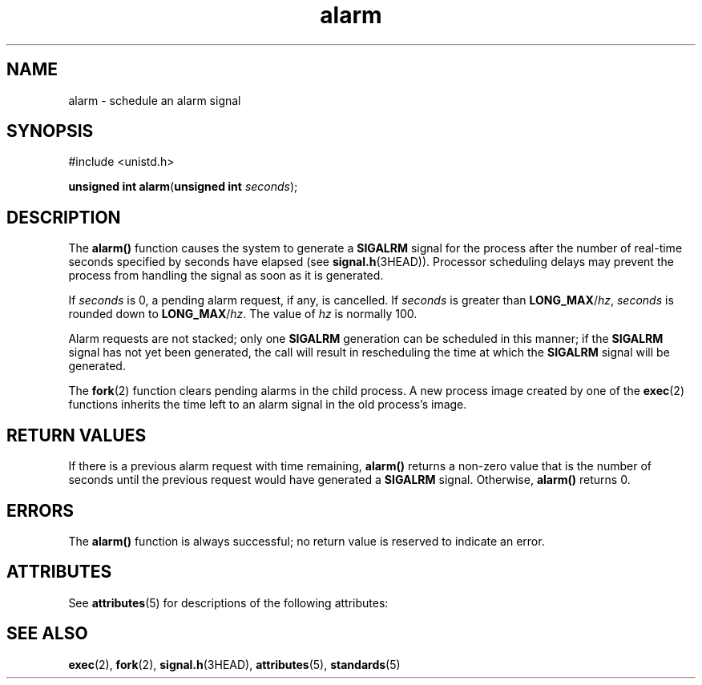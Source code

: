 '\" te
.\" Copyright (c) 2007, Sun Microsystems, Inc.  All Rights Reserved.
.\" Copyright (c) 2012-2013, J. Schilling
.\" Copyright (c) 2013, Andreas Roehler
.\" Copyright 1989 AT&T.
.\" CDDL HEADER START
.\"
.\" The contents of this file are subject to the terms of the
.\" Common Development and Distribution License ("CDDL"), version 1.0.
.\" You may only use this file in accordance with the terms of version
.\" 1.0 of the CDDL.
.\"
.\" A full copy of the text of the CDDL should have accompanied this
.\" source.  A copy of the CDDL is also available via the Internet at
.\" http://www.opensource.org/licenses/cddl1.txt
.\"
.\" When distributing Covered Code, include this CDDL HEADER in each
.\" file and include the License file at usr/src/OPENSOLARIS.LICENSE.
.\" If applicable, add the following below this CDDL HEADER, with the
.\" fields enclosed by brackets "[]" replaced with your own identifying
.\" information: Portions Copyright [yyyy] [name of copyright owner]
.\"
.\" CDDL HEADER END
.TH alarm 2 "6 Jun 2007" "SunOS 5.11" "System Calls"
.SH NAME
alarm \- schedule an alarm signal
.SH SYNOPSIS
.LP
.nf
#include <unistd.h>

\fBunsigned int\fR \fBalarm\fR(\fBunsigned int\fR \fIseconds\fR);
.fi

.SH DESCRIPTION
.sp
.LP
The
.B alarm()
function causes the system to generate a
.BR SIGALRM
signal for the process after the number of real-time seconds specified by
seconds have elapsed (see
.BR signal.h (3HEAD)).
Processor scheduling
delays may prevent the process from handling the signal as soon as it is
generated.
.sp
.LP
If
.I seconds
is 0, a pending alarm request, if any, is cancelled. If
.I
seconds \c
is greater than \fBLONG_MAX\fR/\fIhz\fR,
.I seconds
is
.RB "rounded down to " LONG_MAX /\c
.IR hz .
The value of
.I hz
is normally
100.
.sp
.LP
Alarm requests are not stacked; only one
.B SIGALRM
generation can  be
scheduled in this manner; if the
.B SIGALRM
signal has not yet been
generated, the call will result in rescheduling the time at which the
.B SIGALRM
signal will be generated.
.sp
.LP
The
.BR fork (2)
function clears pending alarms in the child process. A
new process image created by one of the
.BR exec (2)
functions inherits the
time left to an alarm signal in the old process's image.
.SH RETURN VALUES
.sp
.LP
If there is a previous alarm request with time  remaining,
.B alarm()
returns a  non-zero  value  that  is the number of seconds until the
previous request would  have generated  a
.B SIGALRM
signal.  Otherwise,
.B alarm()
returns 0.
.SH ERRORS
.sp
.LP
The
.B alarm()
function is always successful; no return value is
reserved to indicate an error.
.SH ATTRIBUTES
.sp
.LP
See
.BR attributes (5)
for descriptions of the following attributes:
.sp

.sp
.TS
tab() box;
cw(2.75i) |cw(2.75i)
lw(2.75i) |lw(2.75i)
.
ATTRIBUTE TYPEATTRIBUTE VALUE
_
Interface StabilityStandard
_
MT-LevelAsync-Signal-Safe
.TE

.SH SEE ALSO
.sp
.LP
.BR exec (2),
.BR fork (2),
.BR signal.h (3HEAD),
.BR attributes (5),
.BR standards (5)
